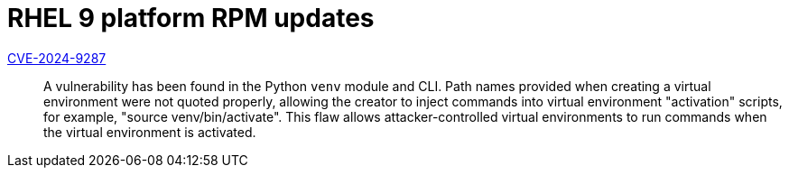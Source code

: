 = RHEL 9 platform RPM updates

link:https://access.redhat.com/security/cve/CVE-2024-9287[CVE-2024-9287]::
A vulnerability has been found in the Python `venv` module and CLI. Path names provided when creating a virtual environment were not quoted properly, allowing the creator to inject commands into virtual environment "activation" scripts, for example, "source venv/bin/activate". This flaw allows attacker-controlled virtual environments to run commands when the virtual environment is activated.
